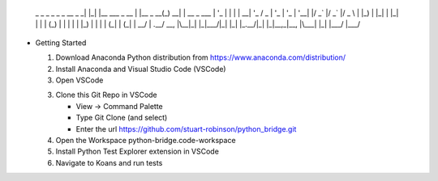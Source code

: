              _   _                   _          _     _
              _ __  _   _| |_| |__   ___  _ __   | |__  _ __(_) __| | __ _  ___
              | '_ \| | | | __| '_ \ / _ \| '_ \  | '_ \| '__| |/ _` |/ _` |/ _ \
              | |_) | |_| | |_| | | | (_) | | | | | |_) | |  | | (_| | (_| |  __/
              | .__/ \__, |\__|_| |_|\___/|_| |_| |_.__/|_|  |_|\__,_|\__, |\___|
              |_|    |___/                                            |___/



* Getting Started

  1. Download Anaconda Python distribution from https://www.anaconda.com/distribution/

  2. Install Anaconda and Visual Studio Code (VSCode)

  3. Open VSCode

  3. Clone this Git Repo in VSCode

     - View -> Command Palette

     - Type Git Clone (and select)

     - Enter the url https://github.com/stuart-robinson/python_bridge.git

  4. Open the Workspace python-bridge.code-workspace

  5. Install Python Test Explorer extension in VSCode

  6. Navigate to Koans and run tests
